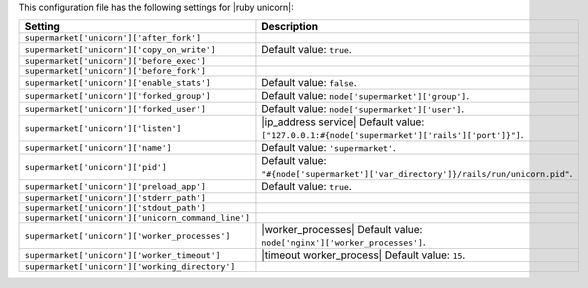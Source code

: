 .. The contents of this file are included in multiple topics.
.. THIS FILE SHOULD NOT BE MODIFIED VIA A PULL REQUEST.
 
This configuration file has the following settings for |ruby unicorn|:

.. list-table::
   :widths: 200 300
   :header-rows: 1

   * - Setting
     - Description
   * - ``supermarket['unicorn']['after_fork']``
     - 
   * - ``supermarket['unicorn']['copy_on_write']``
     - Default value: ``true``.
   * - ``supermarket['unicorn']['before_exec']``
     - 
   * - ``supermarket['unicorn']['before_fork']``
     - 
   * - ``supermarket['unicorn']['enable_stats']``
     - Default value: ``false``.
   * - ``supermarket['unicorn']['forked_group']``
     - Default value: ``node['supermarket']['group']``.
   * - ``supermarket['unicorn']['forked_user']``
     - Default value: ``node['supermarket']['user']``.
   * - ``supermarket['unicorn']['listen']``
     - |ip_address service| Default value: ``["127.0.0.1:#{node['supermarket']['rails']['port']}"]``.
   * - ``supermarket['unicorn']['name']``
     - Default value: ``'supermarket'``.
   * - ``supermarket['unicorn']['pid']``
     - Default value: ``"#{node['supermarket']['var_directory']}/rails/run/unicorn.pid"``.
   * - ``supermarket['unicorn']['preload_app']``
     - Default value: ``true``.
   * - ``supermarket['unicorn']['stderr_path']``
     - 
   * - ``supermarket['unicorn']['stdout_path']``
     - 
   * - ``supermarket['unicorn']['unicorn_command_line']``
     - 
   * - ``supermarket['unicorn']['worker_processes']``
     - |worker_processes| Default value: ``node['nginx']['worker_processes']``.
   * - ``supermarket['unicorn']['worker_timeout']``
     - |timeout worker_process| Default value: ``15``.
   * - ``supermarket['unicorn']['working_directory']``
     - 
